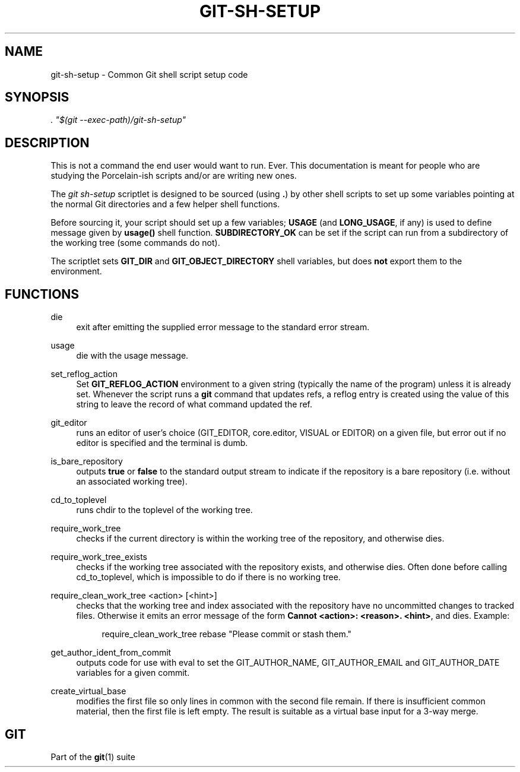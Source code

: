 '\" t
.\"     Title: git-sh-setup
.\"    Author: [FIXME: author] [see http://www.docbook.org/tdg5/en/html/author]
.\" Generator: DocBook XSL Stylesheets vsnapshot <http://docbook.sf.net/>
.\"      Date: 02/03/2023
.\"    Manual: Git Manual
.\"    Source: Git 2.39.1.409.ga6a323b31e
.\"  Language: English
.\"
.TH "GIT\-SH\-SETUP" "1" "02/03/2023" "Git 2\&.39\&.1\&.409\&.ga6a323" "Git Manual"
.\" -----------------------------------------------------------------
.\" * Define some portability stuff
.\" -----------------------------------------------------------------
.\" ~~~~~~~~~~~~~~~~~~~~~~~~~~~~~~~~~~~~~~~~~~~~~~~~~~~~~~~~~~~~~~~~~
.\" http://bugs.debian.org/507673
.\" http://lists.gnu.org/archive/html/groff/2009-02/msg00013.html
.\" ~~~~~~~~~~~~~~~~~~~~~~~~~~~~~~~~~~~~~~~~~~~~~~~~~~~~~~~~~~~~~~~~~
.ie \n(.g .ds Aq \(aq
.el       .ds Aq '
.\" -----------------------------------------------------------------
.\" * set default formatting
.\" -----------------------------------------------------------------
.\" disable hyphenation
.nh
.\" disable justification (adjust text to left margin only)
.ad l
.\" -----------------------------------------------------------------
.\" * MAIN CONTENT STARTS HERE *
.\" -----------------------------------------------------------------
.SH "NAME"
git-sh-setup \- Common Git shell script setup code
.SH "SYNOPSIS"
.sp
.nf
\fI\&. "$(git \-\-exec\-path)/git\-sh\-setup"\fR
.fi
.sp
.SH "DESCRIPTION"
.sp
This is not a command the end user would want to run\&. Ever\&. This documentation is meant for people who are studying the Porcelain\-ish scripts and/or are writing new ones\&.
.sp
The \fIgit sh\-setup\fR scriptlet is designed to be sourced (using \fB\&.\fR) by other shell scripts to set up some variables pointing at the normal Git directories and a few helper shell functions\&.
.sp
Before sourcing it, your script should set up a few variables; \fBUSAGE\fR (and \fBLONG_USAGE\fR, if any) is used to define message given by \fBusage()\fR shell function\&. \fBSUBDIRECTORY_OK\fR can be set if the script can run from a subdirectory of the working tree (some commands do not)\&.
.sp
The scriptlet sets \fBGIT_DIR\fR and \fBGIT_OBJECT_DIRECTORY\fR shell variables, but does \fBnot\fR export them to the environment\&.
.SH "FUNCTIONS"
.PP
die
.RS 4
exit after emitting the supplied error message to the standard error stream\&.
.RE
.PP
usage
.RS 4
die with the usage message\&.
.RE
.PP
set_reflog_action
.RS 4
Set
\fBGIT_REFLOG_ACTION\fR
environment to a given string (typically the name of the program) unless it is already set\&. Whenever the script runs a
\fBgit\fR
command that updates refs, a reflog entry is created using the value of this string to leave the record of what command updated the ref\&.
.RE
.PP
git_editor
.RS 4
runs an editor of user\(cqs choice (GIT_EDITOR, core\&.editor, VISUAL or EDITOR) on a given file, but error out if no editor is specified and the terminal is dumb\&.
.RE
.PP
is_bare_repository
.RS 4
outputs
\fBtrue\fR
or
\fBfalse\fR
to the standard output stream to indicate if the repository is a bare repository (i\&.e\&. without an associated working tree)\&.
.RE
.PP
cd_to_toplevel
.RS 4
runs chdir to the toplevel of the working tree\&.
.RE
.PP
require_work_tree
.RS 4
checks if the current directory is within the working tree of the repository, and otherwise dies\&.
.RE
.PP
require_work_tree_exists
.RS 4
checks if the working tree associated with the repository exists, and otherwise dies\&. Often done before calling cd_to_toplevel, which is impossible to do if there is no working tree\&.
.RE
.PP
require_clean_work_tree <action> [<hint>]
.RS 4
checks that the working tree and index associated with the repository have no uncommitted changes to tracked files\&. Otherwise it emits an error message of the form
\fBCannot <action>: <reason>\&. <hint>\fR, and dies\&. Example:
.sp
.if n \{\
.RS 4
.\}
.nf
require_clean_work_tree rebase "Please commit or stash them\&."
.fi
.if n \{\
.RE
.\}
.sp
.RE
.PP
get_author_ident_from_commit
.RS 4
outputs code for use with eval to set the GIT_AUTHOR_NAME, GIT_AUTHOR_EMAIL and GIT_AUTHOR_DATE variables for a given commit\&.
.RE
.PP
create_virtual_base
.RS 4
modifies the first file so only lines in common with the second file remain\&. If there is insufficient common material, then the first file is left empty\&. The result is suitable as a virtual base input for a 3\-way merge\&.
.RE
.SH "GIT"
.sp
Part of the \fBgit\fR(1) suite
